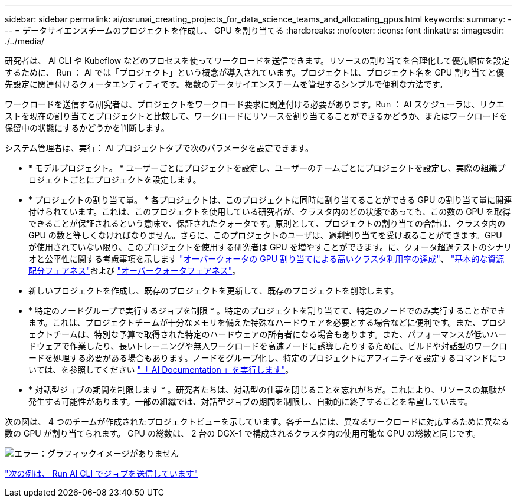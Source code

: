---
sidebar: sidebar 
permalink: ai/osrunai_creating_projects_for_data_science_teams_and_allocating_gpus.html 
keywords:  
summary:  
---
= データサイエンスチームのプロジェクトを作成し、 GPU を割り当てる
:hardbreaks:
:nofooter: 
:icons: font
:linkattrs: 
:imagesdir: ./../media/


研究者は、 AI CLI や Kubeflow などのプロセスを使ってワークロードを送信できます。リソースの割り当てを合理化して優先順位を設定するために、 Run ： AI では「プロジェクト」という概念が導入されています。プロジェクトは、プロジェクト名を GPU 割り当てと優先設定に関連付けるクォータエンティティです。複数のデータサイエンスチームを管理するシンプルで便利な方法です。

ワークロードを送信する研究者は、プロジェクトをワークロード要求に関連付ける必要があります。Run ： AI スケジューラは、リクエストを現在の割り当てとプロジェクトと比較して、ワークロードにリソースを割り当てることができるかどうか、またはワークロードを保留中の状態にするかどうかを判断します。

システム管理者は、実行： AI プロジェクトタブで次のパラメータを設定できます。

* * モデルプロジェクト。 * ユーザーごとにプロジェクトを設定し、ユーザーのチームごとにプロジェクトを設定し、実際の組織プロジェクトごとにプロジェクトを設定します。
* * プロジェクトの割り当て量。 * 各プロジェクトは、このプロジェクトに同時に割り当てることができる GPU の割り当て量に関連付けられています。これは、このプロジェクトを使用している研究者が、クラスタ内のどの状態であっても、この数の GPU を取得できることが保証されるという意味で、保証されたクォータです。原則として、プロジェクトの割り当ての合計は、クラスタ内の GPU の数と等しくなければなりません。さらに、このプロジェクトのユーザは、過剰割り当てを受け取ることができます。GPU が使用されていない限り、このプロジェクトを使用する研究者は GPU を増やすことができます。に、クォータ超過テストのシナリオと公平性に関する考慮事項を示します https://osrunai_achieving_high_cluster_utilization_with_over-uota_gpu_allocation.adoc["オーバークォータの GPU 割り当てによる高いクラスタ利用率の達成"]、 https://osrunai_basic_resource_allocation_fairness.html["基本的な資源配分フェアネス"]および https://osrunai_over-quota_fairness.html["オーバークォータフェアネス"]。
* 新しいプロジェクトを作成し、既存のプロジェクトを更新して、既存のプロジェクトを削除します。
* * 特定のノードグループで実行するジョブを制限 * 。特定のプロジェクトを割り当てて、特定のノードでのみ実行することができます。これは、プロジェクトチームが十分なメモリを備えた特殊なハードウェアを必要とする場合などに便利です。また、プロジェクトチームは、特別な予算で取得された特定のハードウェアの所有者になる場合もあります。また、パフォーマンスが低いハードウェアで作業したり、長いトレーニングや無人ワークロードを高速ノードに誘導したりするために、ビルドや対話型のワークロードを処理する必要がある場合もあります。ノードをグループ化し、特定のプロジェクトにアフィニティを設定するコマンドについては、を参照してください  https://docs.run.ai/Administrator/Admin-User-Interface-Setup/Working-with-Projects/["「 AI Documentation 」を実行します"^]。
* * 対話型ジョブの期間を制限します * 。研究者たちは、対話型の仕事を閉じることを忘れがちだ。これにより、リソースの無駄が発生する可能性があります。一部の組織では、対話型ジョブの期間を制限し、自動的に終了することを希望しています。


次の図は、 4 つのチームが作成されたプロジェクトビューを示しています。各チームには、異なるワークロードに対応するために異なる数の GPU が割り当てられます。 GPU の総数は、 2 台の DGX-1 で構成されるクラスタ内の使用可能な GPU の総数と同じです。

image:osrunai_image4.png["エラー：グラフィックイメージがありません"]

link:osrunai_submitting_jobs_in_run_ai_cli.html["次の例は、 Run AI CLI でジョブを送信しています"]
